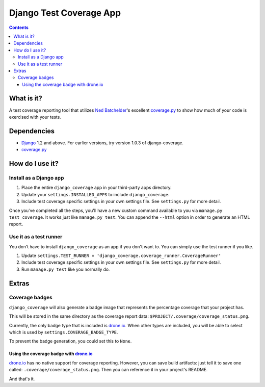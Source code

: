 ========================
Django Test Coverage App
========================

.. contents::

What is it?
===========
A test coverage reporting tool that utilizes `Ned Batchelder`_'s
excellent coverage.py_ to show how much of your code is exercised with
your tests.

Dependencies
============
* Django_ 1.2 and above. For earlier versions, try version 1.0.3 of
  django-coverage.
* coverage.py_

How do I use it?
================
Install as a Django app
-----------------------
1. Place the entire ``django_coverage`` app in your third-party apps
   directory.
2. Update your ``settings.INSTALLED_APPS`` to include ``django_coverage``.
3. Include test coverage specific settings in your own settings file.
   See ``settings.py`` for more detail.

Once you've completed all the steps, you'll have a new custom command
available to you via ``manage.py test_coverage``. It works just like
``manage.py test``. You can append the ``--html`` option in order to
generate an HTML report.

Use it as a test runner
-----------------------
You don't have to install ``django_coverage`` as an app if you don't want
to. You can simply use the test runner if you like.

1. Update ``settings.TEST_RUNNER =
   'django_coverage.coverage_runner.CoverageRunner'``
2. Include test coverage specific settings in your own settings file.
   See ``settings.py`` for more detail.
3. Run ``manage.py test`` like you normally do.


Extras
======
Coverage badges
---------------
``django_coverage`` will also generate a badge image that represents
the percentage coverage that your project has.

This will be stored in the same directory as the coverage report data:
``$PROJECT/.coverage/coverage_status.png``.

Currently, the only badge type that is included is drone.io_. When other
types are included, you will be able to select which is used by 
``settings.COVERAGE_BADGE_TYPE``.

To prevent the badge generation, you could set this to ``None``.

Using the coverage badge with drone.io_
~~~~~~~~~~~~~~~~~~~~~~~~~~~~~~~~~~~~~~~

drone.io_ has no native support for coverage reporting. However, you
can save build artifacts: just tell it to save one called:
``.coverage/coverage_status.png``. Then you can reference it in your
project's README.

And that's it.


.. _George Song: mailto:george@55minutes.com
.. _55 Minutes: http://www.55minutes.com/
.. _Ned Batchelder: http://nedbatchelder.com
.. _coverage.py: http://bitbucket.org/ned/coveragepy/
.. _Django: http://www.djangoproject.com/
.. _drone.io: http://drone.io/
